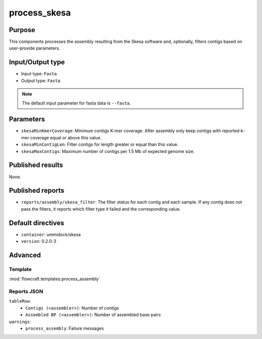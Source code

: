 process_skesa
==============

Purpose
-------

This components processes the assembly resulting from the Skesa software and,
optionally, filters contigs based on user-provide parameters.

Input/Output type
------------------

- Input type: ``Fasta``
- Output type: ``Fasta``

.. note::
    The default input parameter for fasta data is ``--fasta``.

Parameters
----------

- ``skesaMinKmerCoverage``: Minimum contigs K-mer coverage. After assembly
  only keep contigs with reported k-mer coverage equal or above this value.
- ``skesaMinContigLen``: Filter contigs for length greater or equal than
  this value.
- ``skesaMaxContigs``: Maximum number of contigs per 1.5 Mb of expected
  genome size.

Published results
-----------------

None.

Published reports
-----------------

- ``reports/assembly/skesa_filter``: The filter status for each contig and
  each sample. If any contig does not pass the filters, it reports which 
  filter type it failed and the corresponding value.

Default directives
------------------

- ``container``: ummidock/skesa
- ``version``: 0.2.0-3

Advanced
--------

Template
^^^^^^^^

:mod:`flowcraft.templates.process_assembly`

Reports JSON
^^^^^^^^^^^^

``tableRow``:
    - ``Contigs (<assembler>)``: Number of contigs
    - ``Assembled BP (<assembler>)``: Number of assembled base pairs
``warnings``:
    - ``process_assembly``: Failure messages
